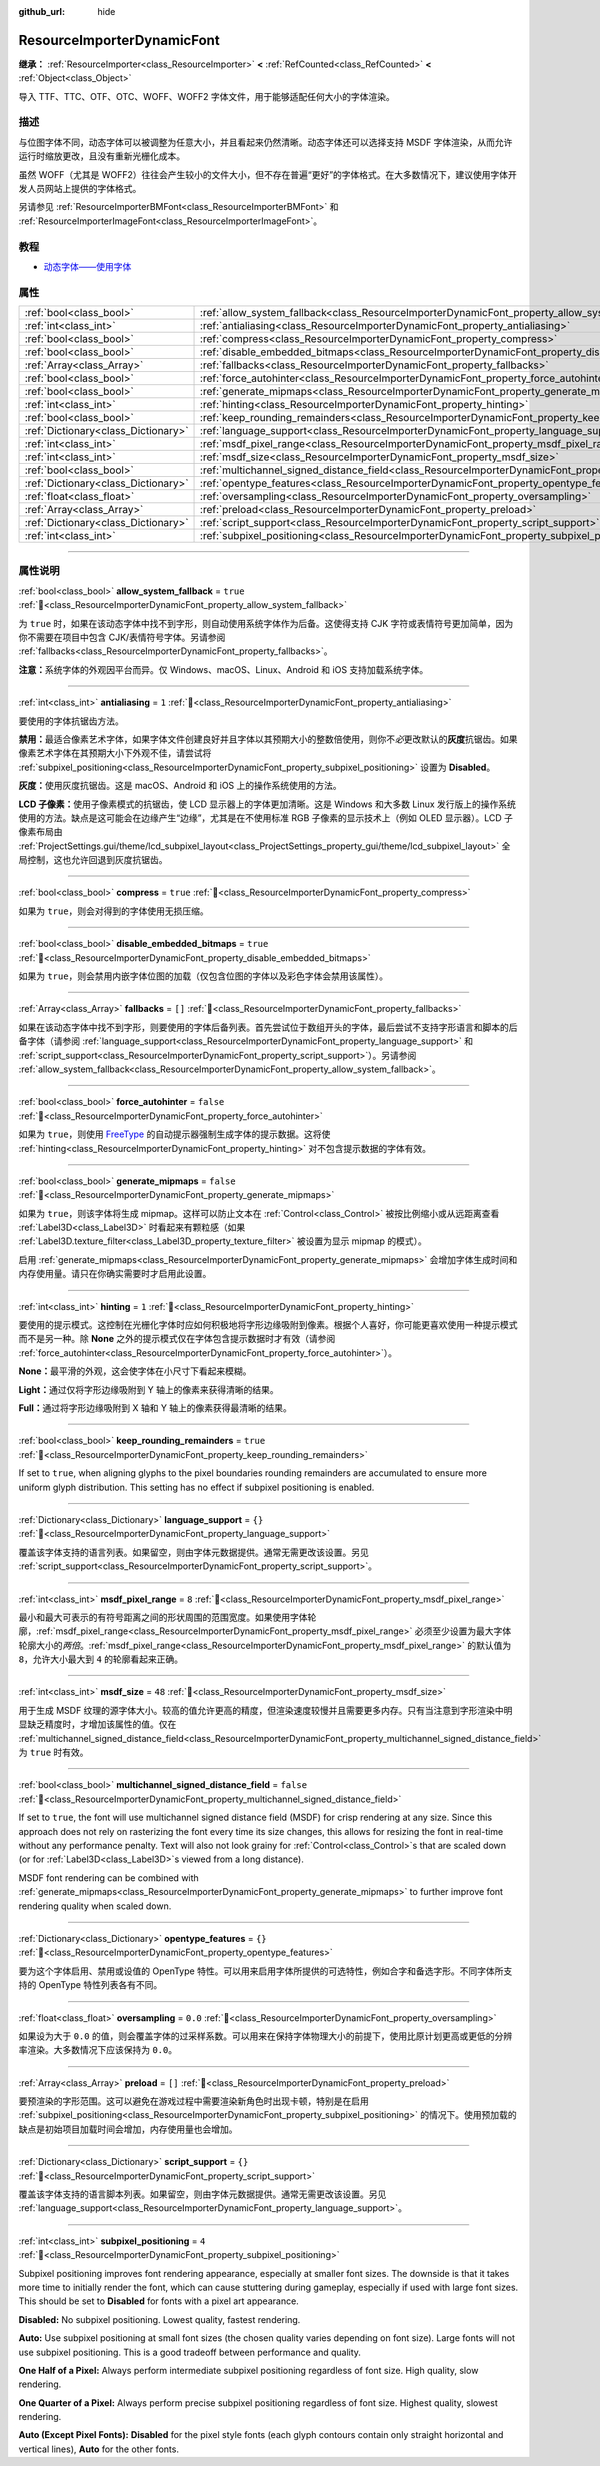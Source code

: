 :github_url: hide

.. DO NOT EDIT THIS FILE!!!
.. Generated automatically from Godot engine sources.
.. Generator: https://github.com/godotengine/godot/tree/master/doc/tools/make_rst.py.
.. XML source: https://github.com/godotengine/godot/tree/master/doc/classes/ResourceImporterDynamicFont.xml.

.. _class_ResourceImporterDynamicFont:

ResourceImporterDynamicFont
===========================

**继承：** :ref:`ResourceImporter<class_ResourceImporter>` **<** :ref:`RefCounted<class_RefCounted>` **<** :ref:`Object<class_Object>`

导入 TTF、TTC、OTF、OTC、WOFF、WOFF2 字体文件，用于能够适配任何大小的字体渲染。

.. rst-class:: classref-introduction-group

描述
----

与位图字体不同，动态字体可以被调整为任意大小，并且看起来仍然清晰。动态字体还可以选择支持 MSDF 字体渲染，从而允许运行时缩放更改，且没有重新光栅化成本。

虽然 WOFF（尤其是 WOFF2）往往会产生较小的文件大小，但不存在普遍“更好”的字体格式。在大多数情况下，建议使用字体开发人员网站上提供的字体格式。

另请参见 :ref:`ResourceImporterBMFont<class_ResourceImporterBMFont>` 和 :ref:`ResourceImporterImageFont<class_ResourceImporterImageFont>`\ 。

.. rst-class:: classref-introduction-group

教程
----

- `动态字体——使用字体 <../tutorials/ui/gui_using_fonts.html#dynamic-fonts>`__

.. rst-class:: classref-reftable-group

属性
----

.. table::
   :widths: auto

   +-------------------------------------+--------------------------------------------------------------------------------------------------------------------------+-----------+
   | :ref:`bool<class_bool>`             | :ref:`allow_system_fallback<class_ResourceImporterDynamicFont_property_allow_system_fallback>`                           | ``true``  |
   +-------------------------------------+--------------------------------------------------------------------------------------------------------------------------+-----------+
   | :ref:`int<class_int>`               | :ref:`antialiasing<class_ResourceImporterDynamicFont_property_antialiasing>`                                             | ``1``     |
   +-------------------------------------+--------------------------------------------------------------------------------------------------------------------------+-----------+
   | :ref:`bool<class_bool>`             | :ref:`compress<class_ResourceImporterDynamicFont_property_compress>`                                                     | ``true``  |
   +-------------------------------------+--------------------------------------------------------------------------------------------------------------------------+-----------+
   | :ref:`bool<class_bool>`             | :ref:`disable_embedded_bitmaps<class_ResourceImporterDynamicFont_property_disable_embedded_bitmaps>`                     | ``true``  |
   +-------------------------------------+--------------------------------------------------------------------------------------------------------------------------+-----------+
   | :ref:`Array<class_Array>`           | :ref:`fallbacks<class_ResourceImporterDynamicFont_property_fallbacks>`                                                   | ``[]``    |
   +-------------------------------------+--------------------------------------------------------------------------------------------------------------------------+-----------+
   | :ref:`bool<class_bool>`             | :ref:`force_autohinter<class_ResourceImporterDynamicFont_property_force_autohinter>`                                     | ``false`` |
   +-------------------------------------+--------------------------------------------------------------------------------------------------------------------------+-----------+
   | :ref:`bool<class_bool>`             | :ref:`generate_mipmaps<class_ResourceImporterDynamicFont_property_generate_mipmaps>`                                     | ``false`` |
   +-------------------------------------+--------------------------------------------------------------------------------------------------------------------------+-----------+
   | :ref:`int<class_int>`               | :ref:`hinting<class_ResourceImporterDynamicFont_property_hinting>`                                                       | ``1``     |
   +-------------------------------------+--------------------------------------------------------------------------------------------------------------------------+-----------+
   | :ref:`bool<class_bool>`             | :ref:`keep_rounding_remainders<class_ResourceImporterDynamicFont_property_keep_rounding_remainders>`                     | ``true``  |
   +-------------------------------------+--------------------------------------------------------------------------------------------------------------------------+-----------+
   | :ref:`Dictionary<class_Dictionary>` | :ref:`language_support<class_ResourceImporterDynamicFont_property_language_support>`                                     | ``{}``    |
   +-------------------------------------+--------------------------------------------------------------------------------------------------------------------------+-----------+
   | :ref:`int<class_int>`               | :ref:`msdf_pixel_range<class_ResourceImporterDynamicFont_property_msdf_pixel_range>`                                     | ``8``     |
   +-------------------------------------+--------------------------------------------------------------------------------------------------------------------------+-----------+
   | :ref:`int<class_int>`               | :ref:`msdf_size<class_ResourceImporterDynamicFont_property_msdf_size>`                                                   | ``48``    |
   +-------------------------------------+--------------------------------------------------------------------------------------------------------------------------+-----------+
   | :ref:`bool<class_bool>`             | :ref:`multichannel_signed_distance_field<class_ResourceImporterDynamicFont_property_multichannel_signed_distance_field>` | ``false`` |
   +-------------------------------------+--------------------------------------------------------------------------------------------------------------------------+-----------+
   | :ref:`Dictionary<class_Dictionary>` | :ref:`opentype_features<class_ResourceImporterDynamicFont_property_opentype_features>`                                   | ``{}``    |
   +-------------------------------------+--------------------------------------------------------------------------------------------------------------------------+-----------+
   | :ref:`float<class_float>`           | :ref:`oversampling<class_ResourceImporterDynamicFont_property_oversampling>`                                             | ``0.0``   |
   +-------------------------------------+--------------------------------------------------------------------------------------------------------------------------+-----------+
   | :ref:`Array<class_Array>`           | :ref:`preload<class_ResourceImporterDynamicFont_property_preload>`                                                       | ``[]``    |
   +-------------------------------------+--------------------------------------------------------------------------------------------------------------------------+-----------+
   | :ref:`Dictionary<class_Dictionary>` | :ref:`script_support<class_ResourceImporterDynamicFont_property_script_support>`                                         | ``{}``    |
   +-------------------------------------+--------------------------------------------------------------------------------------------------------------------------+-----------+
   | :ref:`int<class_int>`               | :ref:`subpixel_positioning<class_ResourceImporterDynamicFont_property_subpixel_positioning>`                             | ``4``     |
   +-------------------------------------+--------------------------------------------------------------------------------------------------------------------------+-----------+

.. rst-class:: classref-section-separator

----

.. rst-class:: classref-descriptions-group

属性说明
--------

.. _class_ResourceImporterDynamicFont_property_allow_system_fallback:

.. rst-class:: classref-property

:ref:`bool<class_bool>` **allow_system_fallback** = ``true`` :ref:`🔗<class_ResourceImporterDynamicFont_property_allow_system_fallback>`

为 ``true`` 时，如果在该动态字体中找不到字形，则自动使用系统字体作为后备。这使得支持 CJK 字符或表情符号更加简单，因为你不需要在项目中包含 CJK/表情符号字体。另请参阅 :ref:`fallbacks<class_ResourceImporterDynamicFont_property_fallbacks>`\ 。

\ **注意：**\ 系统字体的外观因平台而异。仅 Windows、macOS、Linux、Android 和 iOS 支持加载系统字体。

.. rst-class:: classref-item-separator

----

.. _class_ResourceImporterDynamicFont_property_antialiasing:

.. rst-class:: classref-property

:ref:`int<class_int>` **antialiasing** = ``1`` :ref:`🔗<class_ResourceImporterDynamicFont_property_antialiasing>`

要使用的字体抗锯齿方法。

\ **禁用：**\ 最适合像素艺术字体，如果字体文件创建良好并且字体以其预期大小的整数倍使用，则你不\ *必*\ 更改默认的\ **灰度**\ 抗锯齿。如果像素艺术字体在其预期大小下外观不佳，请尝试将 :ref:`subpixel_positioning<class_ResourceImporterDynamicFont_property_subpixel_positioning>` 设置为 **Disabled**\ 。

\ **灰度：**\ 使用灰度抗锯齿。这是 macOS、Android 和 iOS 上的操作系统使用的方法。

\ **LCD 子像素：**\ 使用子像素模式的抗锯齿，使 LCD 显示器上的字体更加清晰。这是 Windows 和大多数 Linux 发行版上的操作系统使用的方法。缺点是这可能会在边缘产生“边缘”，尤其是在不使用标准 RGB 子像素的显示技术上（例如 OLED 显示器）。LCD 子像素布局由 :ref:`ProjectSettings.gui/theme/lcd_subpixel_layout<class_ProjectSettings_property_gui/theme/lcd_subpixel_layout>` 全局控制，这也允许回退到灰度抗锯齿。

.. rst-class:: classref-item-separator

----

.. _class_ResourceImporterDynamicFont_property_compress:

.. rst-class:: classref-property

:ref:`bool<class_bool>` **compress** = ``true`` :ref:`🔗<class_ResourceImporterDynamicFont_property_compress>`

如果为 ``true``\ ，则会对得到的字体使用无损压缩。

.. rst-class:: classref-item-separator

----

.. _class_ResourceImporterDynamicFont_property_disable_embedded_bitmaps:

.. rst-class:: classref-property

:ref:`bool<class_bool>` **disable_embedded_bitmaps** = ``true`` :ref:`🔗<class_ResourceImporterDynamicFont_property_disable_embedded_bitmaps>`

如果为 ``true``\ ，则会禁用内嵌字体位图的加载（仅包含位图的字体以及彩色字体会禁用该属性）。

.. rst-class:: classref-item-separator

----

.. _class_ResourceImporterDynamicFont_property_fallbacks:

.. rst-class:: classref-property

:ref:`Array<class_Array>` **fallbacks** = ``[]`` :ref:`🔗<class_ResourceImporterDynamicFont_property_fallbacks>`

如果在该动态字体中找不到字形，则要使用的字体后备列表。首先尝试位于数组开头的字体，最后尝试不支持字形语言和脚本的后备字体（请参阅 :ref:`language_support<class_ResourceImporterDynamicFont_property_language_support>` 和 :ref:`script_support<class_ResourceImporterDynamicFont_property_script_support>`\ ）。另请参阅 :ref:`allow_system_fallback<class_ResourceImporterDynamicFont_property_allow_system_fallback>`\ 。

.. rst-class:: classref-item-separator

----

.. _class_ResourceImporterDynamicFont_property_force_autohinter:

.. rst-class:: classref-property

:ref:`bool<class_bool>` **force_autohinter** = ``false`` :ref:`🔗<class_ResourceImporterDynamicFont_property_force_autohinter>`

如果为 ``true``\ ，则使用 `FreeType <https://freetype.org/>`__ 的自动提示器强制生成字体的提示数据。这将使 :ref:`hinting<class_ResourceImporterDynamicFont_property_hinting>` 对不包含提示数据的字体有效。

.. rst-class:: classref-item-separator

----

.. _class_ResourceImporterDynamicFont_property_generate_mipmaps:

.. rst-class:: classref-property

:ref:`bool<class_bool>` **generate_mipmaps** = ``false`` :ref:`🔗<class_ResourceImporterDynamicFont_property_generate_mipmaps>`

如果为 ``true``\ ，则该字体将生成 mipmap。这样可以防止文本在 :ref:`Control<class_Control>` 被按比例缩小或从远距离查看 :ref:`Label3D<class_Label3D>` 时看起来有颗粒感（如果 :ref:`Label3D.texture_filter<class_Label3D_property_texture_filter>` 被设置为显示 mipmap 的模式）。

启用 :ref:`generate_mipmaps<class_ResourceImporterDynamicFont_property_generate_mipmaps>` 会增加字体生成时间和内存使用量。请只在你确实需要时才启用此设置。

.. rst-class:: classref-item-separator

----

.. _class_ResourceImporterDynamicFont_property_hinting:

.. rst-class:: classref-property

:ref:`int<class_int>` **hinting** = ``1`` :ref:`🔗<class_ResourceImporterDynamicFont_property_hinting>`

要使用的提示模式。这控制在光栅化字体时应如何积极地将字形边缘吸附到像素。根据个人喜好，你可能更喜欢使用一种提示模式而不是另一种。除 **None** 之外的提示模式仅在字体包含提示数据时才有效（请参阅 :ref:`force_autohinter<class_ResourceImporterDynamicFont_property_force_autohinter>`\ ）。

\ **None：**\ 最平滑的外观，这会使字体在小尺寸下看起来模糊。

\ **Light：**\ 通过仅将字形边缘吸附到 Y 轴上的像素来获得清晰的结果。

\ **Full：**\ 通过将字形边缘吸附到 X 轴和 Y 轴上的像素获得最清晰的结果。

.. rst-class:: classref-item-separator

----

.. _class_ResourceImporterDynamicFont_property_keep_rounding_remainders:

.. rst-class:: classref-property

:ref:`bool<class_bool>` **keep_rounding_remainders** = ``true`` :ref:`🔗<class_ResourceImporterDynamicFont_property_keep_rounding_remainders>`

If set to ``true``, when aligning glyphs to the pixel boundaries rounding remainders are accumulated to ensure more uniform glyph distribution. This setting has no effect if subpixel positioning is enabled.

.. rst-class:: classref-item-separator

----

.. _class_ResourceImporterDynamicFont_property_language_support:

.. rst-class:: classref-property

:ref:`Dictionary<class_Dictionary>` **language_support** = ``{}`` :ref:`🔗<class_ResourceImporterDynamicFont_property_language_support>`

覆盖该字体支持的语言列表。如果留空，则由字体元数据提供。通常无需更改该设置。另见 :ref:`script_support<class_ResourceImporterDynamicFont_property_script_support>`\ 。

.. rst-class:: classref-item-separator

----

.. _class_ResourceImporterDynamicFont_property_msdf_pixel_range:

.. rst-class:: classref-property

:ref:`int<class_int>` **msdf_pixel_range** = ``8`` :ref:`🔗<class_ResourceImporterDynamicFont_property_msdf_pixel_range>`

最小和最大可表示的有符号距离之间的形状周围的范围宽度。如果使用字体轮廓，\ :ref:`msdf_pixel_range<class_ResourceImporterDynamicFont_property_msdf_pixel_range>` 必须至少设置为最大字体轮廓大小的\ *两倍*\ 。\ :ref:`msdf_pixel_range<class_ResourceImporterDynamicFont_property_msdf_pixel_range>` 的默认值为 ``8``\ ，允许大小最大到 ``4`` 的轮廓看起来正确。

.. rst-class:: classref-item-separator

----

.. _class_ResourceImporterDynamicFont_property_msdf_size:

.. rst-class:: classref-property

:ref:`int<class_int>` **msdf_size** = ``48`` :ref:`🔗<class_ResourceImporterDynamicFont_property_msdf_size>`

用于生成 MSDF 纹理的源字体大小。较高的值允许更高的精度，但渲染速度较慢并且需要更多内存。只有当注意到字形渲染中明显缺乏精度时，才增加该属性的值。仅在 :ref:`multichannel_signed_distance_field<class_ResourceImporterDynamicFont_property_multichannel_signed_distance_field>` 为 ``true`` 时有效。

.. rst-class:: classref-item-separator

----

.. _class_ResourceImporterDynamicFont_property_multichannel_signed_distance_field:

.. rst-class:: classref-property

:ref:`bool<class_bool>` **multichannel_signed_distance_field** = ``false`` :ref:`🔗<class_ResourceImporterDynamicFont_property_multichannel_signed_distance_field>`

If set to ``true``, the font will use multichannel signed distance field (MSDF) for crisp rendering at any size. Since this approach does not rely on rasterizing the font every time its size changes, this allows for resizing the font in real-time without any performance penalty. Text will also not look grainy for :ref:`Control<class_Control>`\ s that are scaled down (or for :ref:`Label3D<class_Label3D>`\ s viewed from a long distance).

MSDF font rendering can be combined with :ref:`generate_mipmaps<class_ResourceImporterDynamicFont_property_generate_mipmaps>` to further improve font rendering quality when scaled down.

.. rst-class:: classref-item-separator

----

.. _class_ResourceImporterDynamicFont_property_opentype_features:

.. rst-class:: classref-property

:ref:`Dictionary<class_Dictionary>` **opentype_features** = ``{}`` :ref:`🔗<class_ResourceImporterDynamicFont_property_opentype_features>`

要为这个字体启用、禁用或设值的 OpenType 特性。可以用来启用字体所提供的可选特性，例如合字和备选字形。不同字体所支持的 OpenType 特性列表各有不同。

.. rst-class:: classref-item-separator

----

.. _class_ResourceImporterDynamicFont_property_oversampling:

.. rst-class:: classref-property

:ref:`float<class_float>` **oversampling** = ``0.0`` :ref:`🔗<class_ResourceImporterDynamicFont_property_oversampling>`

如果设为大于 ``0.0`` 的值，则会覆盖字体的过采样系数。可以用来在保持字体物理大小的前提下，使用比原计划更高或更低的分辨率渲染。大多数情况下应该保持为 ``0.0``\ 。

.. rst-class:: classref-item-separator

----

.. _class_ResourceImporterDynamicFont_property_preload:

.. rst-class:: classref-property

:ref:`Array<class_Array>` **preload** = ``[]`` :ref:`🔗<class_ResourceImporterDynamicFont_property_preload>`

要预渲染的字形范围。这可以避免在游戏过程中需要渲染新角色时出现卡顿，特别是在启用 :ref:`subpixel_positioning<class_ResourceImporterDynamicFont_property_subpixel_positioning>` 的情况下。使用预加载的缺点是初始项目加载时间会增加，内存使用量也会增加。

.. rst-class:: classref-item-separator

----

.. _class_ResourceImporterDynamicFont_property_script_support:

.. rst-class:: classref-property

:ref:`Dictionary<class_Dictionary>` **script_support** = ``{}`` :ref:`🔗<class_ResourceImporterDynamicFont_property_script_support>`

覆盖该字体支持的语言脚本列表。如果留空，则由字体元数据提供。通常无需更改该设置。另见 :ref:`language_support<class_ResourceImporterDynamicFont_property_language_support>`\ 。

.. rst-class:: classref-item-separator

----

.. _class_ResourceImporterDynamicFont_property_subpixel_positioning:

.. rst-class:: classref-property

:ref:`int<class_int>` **subpixel_positioning** = ``4`` :ref:`🔗<class_ResourceImporterDynamicFont_property_subpixel_positioning>`

Subpixel positioning improves font rendering appearance, especially at smaller font sizes. The downside is that it takes more time to initially render the font, which can cause stuttering during gameplay, especially if used with large font sizes. This should be set to **Disabled** for fonts with a pixel art appearance.

\ **Disabled:** No subpixel positioning. Lowest quality, fastest rendering.

\ **Auto:** Use subpixel positioning at small font sizes (the chosen quality varies depending on font size). Large fonts will not use subpixel positioning. This is a good tradeoff between performance and quality.

\ **One Half of a Pixel:** Always perform intermediate subpixel positioning regardless of font size. High quality, slow rendering.

\ **One Quarter of a Pixel:** Always perform precise subpixel positioning regardless of font size. Highest quality, slowest rendering.

\ **Auto (Except Pixel Fonts):** **Disabled** for the pixel style fonts (each glyph contours contain only straight horizontal and vertical lines), **Auto** for the other fonts.

.. |virtual| replace:: :abbr:`virtual (本方法通常需要用户覆盖才能生效。)`
.. |const| replace:: :abbr:`const (本方法无副作用，不会修改该实例的任何成员变量。)`
.. |vararg| replace:: :abbr:`vararg (本方法除了能接受在此处描述的参数外，还能够继续接受任意数量的参数。)`
.. |constructor| replace:: :abbr:`constructor (本方法用于构造某个类型。)`
.. |static| replace:: :abbr:`static (调用本方法无需实例，可直接使用类名进行调用。)`
.. |operator| replace:: :abbr:`operator (本方法描述的是使用本类型作为左操作数的有效运算符。)`
.. |bitfield| replace:: :abbr:`BitField (这个值是由下列位标志构成位掩码的整数。)`
.. |void| replace:: :abbr:`void (无返回值。)`
